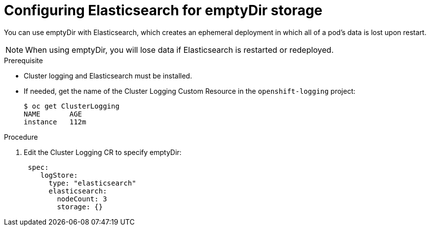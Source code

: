 // Module included in the following assemblies:
//
// * logging/efk-logging-elasticsearch-storage.adoc

[id="efk-logging-elasticsearch-persistent-storage-empty_{context}"]
= Configuring Elasticsearch for emptyDir storage

You can use emptyDir with Elasticsearch, which creates an ephemeral
deployment in which all of a pod's data is lost upon restart.

[NOTE]
====
When using emptyDir, you will lose data if Elasticsearch is restarted or redeployed.
====

.Prerequisite

* Cluster logging and Elasticsearch must be installed.

* If needed, get the name of the Cluster Logging Custom Resource in the `openshift-logging` project:
+
----
$ oc get ClusterLogging
NAME       AGE
instance   112m
----

.Procedure

. Edit the  Cluster Logging CR to specify emptyDir:
+
[source,yaml]
----
 spec:
    logStore:
      type: "elasticsearch"
      elasticsearch:
        nodeCount: 3 
        storage: {}
----


